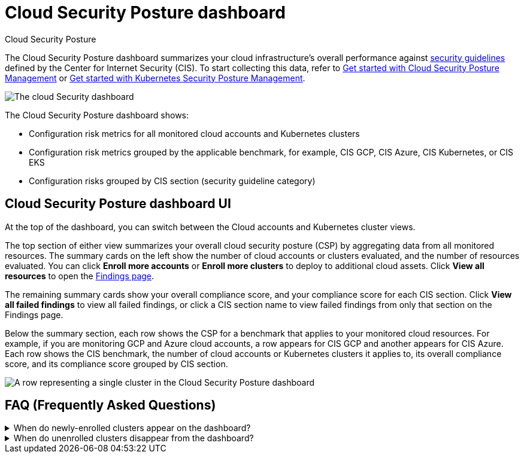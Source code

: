 [[security-cloud-posture-dashboard-dash]]
= Cloud Security Posture dashboard

// :description: The Cloud Security Posture dashboard summarizes your cloud infrastructure's performance on CIS security benchmarks.
// :keywords: serverless, security, overview, cloud security

:append:

// tag::content[]

++++
<titleabbrev>Cloud Security Posture</titleabbrev>
++++

The Cloud Security Posture dashboard summarizes your cloud infrastructure's overall performance against <<security-benchmark-rules,security guidelines>> defined by the Center for Internet Security (CIS). To start collecting this data, refer to <<security-cspm-get-started,Get started with Cloud Security Posture Management>> or <<security-get-started-with-kspm,Get started with Kubernetes Security Posture Management>>.

[role="screenshot"]
image::images/cloud-posture-dashboard/-dashboards-cloud-sec-dashboard.png[The cloud Security dashboard]

The Cloud Security Posture dashboard shows:

* Configuration risk metrics for all monitored cloud accounts and Kubernetes clusters
* Configuration risk metrics grouped by the applicable benchmark, for example, CIS GCP, CIS Azure, CIS Kubernetes, or CIS EKS
* Configuration risks grouped by CIS section (security guideline category)

[discrete]
[id="cloud-posture-dashboard-UI{append}"]
== Cloud Security Posture dashboard UI

At the top of the dashboard, you can switch between the Cloud accounts and Kubernetes cluster views.

The top section of either view summarizes your overall cloud security posture (CSP) by aggregating data from all monitored resources. The summary cards on the left show the number of cloud accounts or clusters evaluated, and the number of resources evaluated. You can click **Enroll more accounts** or **Enroll more clusters** to deploy to additional cloud assets. Click **View all resources** to open the <<security-cspm-findings-page,Findings page>>.

The remaining summary cards show your overall compliance score, and your compliance score for each CIS section. Click **View all failed findings** to view all failed findings, or click a CIS section name to view failed findings from only that section on the Findings page.

Below the summary section, each row shows the CSP for a benchmark that applies to your monitored cloud resources. For example, if you are monitoring GCP and Azure cloud accounts, a row appears for CIS GCP and another appears for CIS Azure. Each row shows the CIS benchmark, the number of cloud accounts or Kubernetes clusters it applies to, its overall compliance score, and its compliance score grouped by CIS section.

[role="screenshot"]
image::images/cloud-posture-dashboard/-dashboards-cloud-sec-dashboard-individual-row.png[A row representing a single cluster in the Cloud Security Posture dashboard]

[discrete]
[id="cloud-posture-dashboard-faq{append}"]
== FAQ (Frequently Asked Questions)

.When do newly-enrolled clusters appear on the dashboard?
[%collapsible]
=====
It can take up to 10 minutes for deployment, resource fetching, evaluation, and data processing before a newly-enrolled cluster appears on the dashboard.
=====

.When do unenrolled clusters disappear from the dashboard?
[%collapsible]
=====
A cluster will disappear as soon as the KSPM integration fetches data while that cluster is not enrolled. The fetch process repeats every four hours, which means a newly unenrolled cluster can take a maximum of four hours to disappear from the dashboard.
=====

// end::content[]

:append!:
